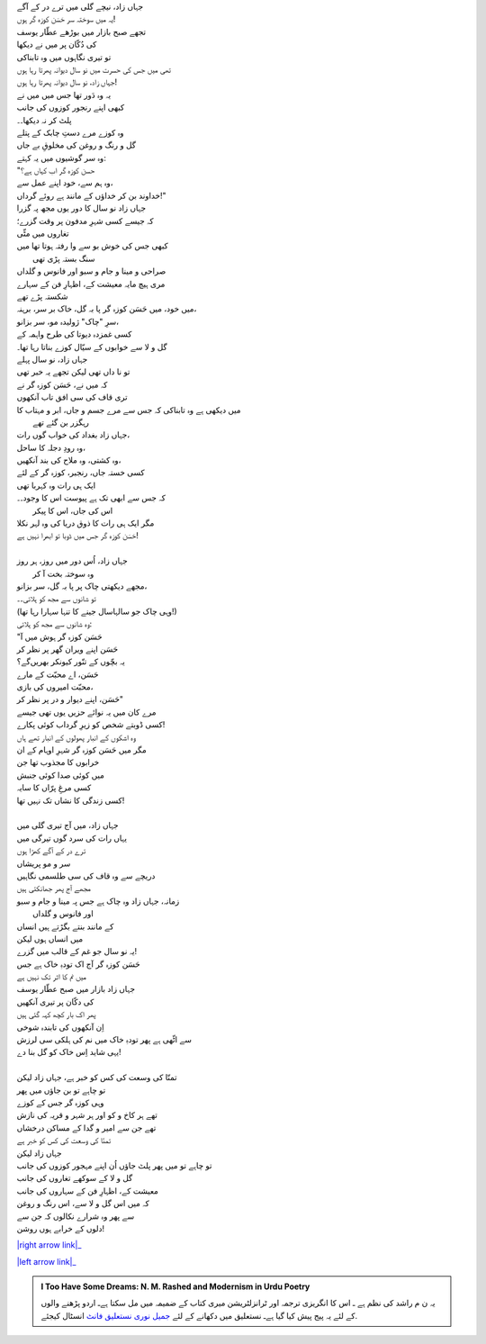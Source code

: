 .. title: §26ـ حسن کوزہ گر
.. slug: itoohavesomedreams/poem_26
.. date: 2016-02-04 03:40:09 UTC
.. tags: poem itoohavesomedreams rashid
.. link: 
.. description: Urdu version of "Ḥasan kūzah-gar"
.. type: text



| جہاں زاد، نیچے گلی میں ترے در کے آگے
| یہ میں سوختہ سر حَسَن کوزہ گر ہوں!
| تجھے صبح بازار میں بوڑھے عطّار یوسف
| کی دُکّان پر میں نے دیکھا
| تو تیری نگاہوں میں وہ تابناکی
| تھی میں جس کی حسرت میں نو سال دیوانہ پھرتا رہا ہوں
| جہاں زاد، نو سال دیوانہ پھرتا رہا ہوں!
| یہ وہ دَور تھا جس میں میں نے
| کبھی اپنے رنجور کوزوں کی جانب
| پلٹ کر نہ دیکھا۔۔
| وہ کوزے مرے دستِ چابک کے پتلے
| گل و رنگ و روغن کی مخلوقِ بے جاں
| وہ سر گوشیوں میں یہ کہتے:
| "حسن کوزہ گر اب کہاں ہے؟
| وہ ہم سے، خود اپنے عمل سے،
| خداوند بن کر خداؤں کے مانند ہے روئے گرداں!"
| جہاں زاد نو سال کا دور یوں مجھ پہ گزرا
| کہ جیسے کسی شہرِ مدفون پر وقت گزرے؛
| تغاروں میں مٹّی
| کبھی جس کی خوش بو سے وا رفتہ ہوتا تھا میں
| 			سنگ بستہ پڑی تھی
| صراحی و مینا و جام و سبو اور فانوس و گلداں
| مری ہیچ مایہ معیشت کے، اظہارِ فن کے سہارے
| شکستہ پڑے تھے
| میں خود، میں حَسَن کوزہ گر پا بہ گل، خاک بر سر، برہنہ،
| سرِ "چاک" ژولیدہ مو، سر بزانو،
| کسی غمزدہ دیوتا کی طرح واہمہ کے
| گل و لا سے خوابوں کے سیّال کوزے بناتا رہا تھا۔
| جہاں زاد، نو سال پہلے
| تو نا داں تھی لیکن تجھے یہ خبر تھی
| کہ میں نے، حَسَن کوزہ گر نے
| تری قاف کی سی افق تاب آنکھوں 
| میں دیکھی ہے وہ تابناکی کہ جس سے مرے جسم و جاں، ابر و مہتاب کا
| 			رہگزر بن گئے تھے
| جہاں زاد بغداد کی خواب گوں رات،
| وہ رودِ دجلہ کا ساحل،
| وہ کشتی، وہ ملاح کی بند آنکھیں،
| کسی خستہ جاں، رنجبر، کوزہ گر کے لئے
| ایک ہی رات وہ کہربا تھی
| کہ جس سے ابھی تک ہے پیوست اس کا وجود۔۔
| 			اس کی جاں، اس کا پیکر
| مگر ایک ہی رات کا ذوق دریا کی وہ لہر نکلا
| حَسَن کوزہ گر جس میں ڈوبا تو ابھرا نہیں ہے!
| 
| جہاں زاد، اُس دور میں روز، ہر روز
| 			وہ سوختہ بخت آ کر
| مجھے دیکھتی چاک پر پا بہ گل، سر بزانو،
| تو شانوں سے مجھ کو ہلاتی۔۔
| (وہی چاک جو سالہاسال جینے کا تنہا سہارا رہا تھا!)
| وہ شانوں سے مجھ کو ہلاتی:
| "حَسَن کوزہ گر ہوش میں آ
| حَسَن اپنے ویران گھر پر نظر کر
| یہ بچّوں کے تنّور کیونکر بھریں‌گے؟
| حَسَن، اے محبّت کے مارے
| محبّت امیروں کی بازی،
| حَسَن، اپنے دیوار و در پر نظر کر"
| مرے کان میں یہ نوائے حزیں یوں تھی جیسے
| کسی ڈوبتے شخص کو زیرِ گرداب کوئی پکارے!
| وہ اشکوں کے انبار پھولوں کے انبار تھے ہاں
| مگر میں حَسَن کوزہ گر شہرِ اوہام کے ان 
| خرابوں کا مجذوب تھا جن
| میں کوئی صدا کوئی جنبش
| کسی مرغِ پرّاں کا سایہ
| کسی زندگی کا نشاں تک نہیں تھا!
| 
| جہاں زاد، میں آج تیری گلی میں
| یہاں رات کی سرد گوں تیرگی میں
| ترے در کے آگے کھڑا ہوں
| سر و مو پریشاں
| دریچے سے وہ قاف کی سی طلسمی نگاہیں
| مجھے آج پھر جھانکتی ہیں
| زمانہ، جہاں زاد وہ چاک ہے جس پہ مینا و جام و سبو
| 			اور فانوس و گلداں
| کے مانند بنتے بگڑتے ہیں انساں
| میں انساں ہوں لیکن
| یہ نو سال جو غم کے قالب میں گزرے!
| حَسَن کوزہ گر آج اک تودہِ خاک ہے جس
| میں نم کا اثر تک نہیں ہے
| جہاں زاد بازار میں صبح عطّار یوسف
| کی دکّان پر تیری آنکھیں
| پھر اک بار کچھ کہہ گئی ہیں
| اِن آنکھوں کی تابندہ شوخی
| سے اٹّھی ہے پھر تودہِ خاک میں نم کی ہلکی سی لرزش
| یہی شاید اِس خاک کو گل بنا دے!
| 
| تمنّا کی وسعت کی کس کو خبر ہے، جہاں زاد لیکن
| تو چاہے تو بن جاؤں میں پھر
| وہی کوزہ گر جس کے کوزے
| تھے ہر کاخ و کو اور ہر شہر و قریہ کی نازش
| تھے جن سے امیر و گدا کے مساکن درخشاں
| تمنّا کی وسعت کی کس کو خبر ہے
| جہاں زاد لیکن
| تو چاہے تو میں پھر پلٹ جاؤں اُن اپنے مہجور کوزوں کی جانب
| گل و لا کے سوکھے تغاروں کی جانب
| معیشت کے، اظہارِ فن کے سہاروں کی جانب
| کہ میں اس گل و لا سے، اس رنگ و روغن
| سے پھر وہ شرارے نکالوں کہ جن سے
| دلوں کے خرابے ہوں روشن!


|right arrow link|_

|left arrow link|_



.. |right arrow link| replace:: :emoji:`arrow_right` §25. گماں کا ممکن۔جو تو ہے میں ہوں!  
.. _right arrow link: /ur/itoohavesomedreams/poem_25

.. |left arrow link| replace::   §27. حسن کوزہ گر ٢ :emoji:`arrow_left` 
.. _left arrow link: /ur/itoohavesomedreams/poem_27

.. admonition:: I Too Have Some Dreams: N. M. Rashed and Modernism in Urdu Poetry

  یہ ن م راشد کی نظم ہے ـ اس کا انگریزی ترجمہ اور ٹرانزلٹریشن میری کتاب
  کے ضمیمہ میں مل سکتا ہےـ اردو
  پڑھنے والوں کے لئے یہ پیج پیش کیا گیا ہےـ نستعلیق میں
  دکھانے کے لئے 
  `جمیل نوری نستعلیق فانٹ`_  انسٹال کیجئے.


  .. link_figure:: /itoohavesomedreams/
        :title: I Too Have Some Dreams Resource Page
        :class: link-figure
        :image_url: /galleries/i2havesomedreams/i2havesomedreams-small.jpg
        
.. _جمیل نوری نستعلیق فانٹ: http://ur.lmgtfy.com/?q=Jameel+Noori+nastaleeq
 


